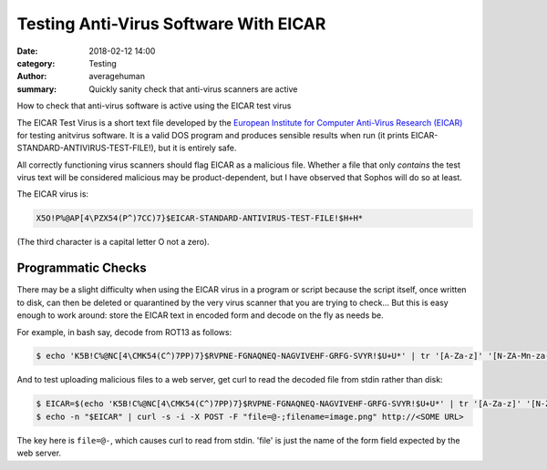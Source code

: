 
Testing Anti-Virus Software With EICAR
######################################

:date: 2018-02-12 14:00
:category: Testing
:author: averagehuman
:summary: Quickly sanity check that anti-virus scanners are active


.. container:: callout primary

    How to check that anti-virus software is active using the EICAR test virus


The EICAR Test Virus is a short text file developed by the `European Institute for Computer Anti-Virus Research (EICAR)`_
for testing anitvirus software. It is a valid DOS program and produces sensible
results when run (it prints EICAR-STANDARD-ANTIVIRUS-TEST-FILE!), but it is
entirely safe.

All correctly functioning virus scanners should flag EICAR as a malicious file. 
Whether a file that only *contains* the test virus text will be considered
malicious may be product-dependent, but I have observed that Sophos will do so
at least.


The EICAR virus is:

.. code-block:: bash

    X5O!P%@AP[4\PZX54(P^)7CC)7}$EICAR-STANDARD-ANTIVIRUS-TEST-FILE!$H+H*


(The third character is a capital letter O not a zero).

Programmatic Checks
-------------------

There may be a slight difficulty when using the EICAR virus in a program or script because
the script itself, once written to disk, can then be deleted or quarantined by
the very virus scanner that you are trying to check...  But this is easy enough to work
around: store the EICAR text in encoded form and decode on the fly as needs be.


For example, in bash say, decode from ROT13 as follows:

.. code-block:: bash

    $ echo 'K5B!C%@NC[4\CMK54(C^)7PP)7}$RVPNE-FGNAQNEQ-NAGVIVEHF-GRFG-SVYR!$U+U*' | tr '[A-Za-z]' '[N-ZA-Mn-za-m]' > EICAR.COM


And to test uploading malicious files to a web server, get curl to
read the decoded file from stdin rather than disk:


.. code-block:: bash

    $ EICAR=$(echo 'K5B!C%@NC[4\CMK54(C^)7PP)7}$RVPNE-FGNAQNEQ-NAGVIVEHF-GRFG-SVYR!$U+U*' | tr '[A-Za-z]' '[N-ZA-Mn-za-m]')
    $ echo -n "$EICAR" | curl -s -i -X POST -F "file=@-;filename=image.png" http://<SOME URL>

The key here is ``file=@-``, which causes curl to read from stdin. 'file' is just the name
of the form field expected by the web server.



.. _European Institute for Computer Anti-Virus Research (EICAR): http://www.eicar.org

